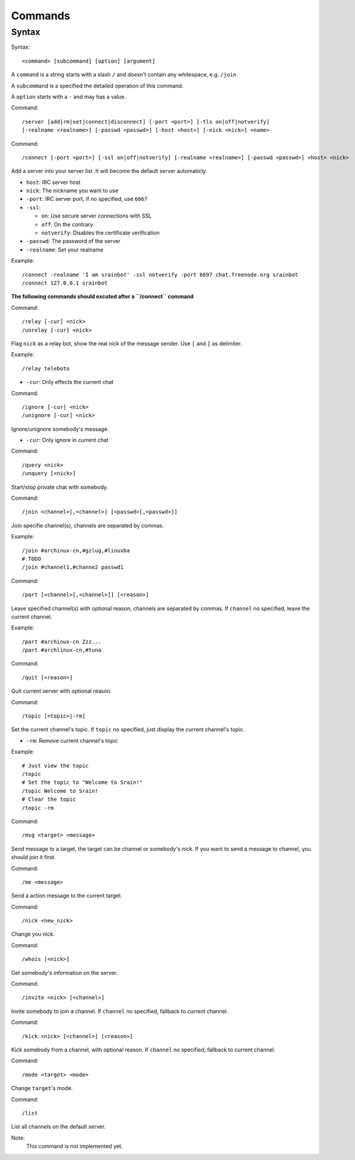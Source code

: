 ========
Commands
========

Syntax
======

Syntax::

    <command> [subcommand] [option] [argument]

A ``command`` is a string starts with a slash ``/`` and doesn't contain any
whitespace, e.g. ``/join``

A ``subcommand`` is a specified the detailed operation of this command.

A ``option`` starts with a ``-`` and may has a value.

Command::

    /server [add|rm|set|connect|disconnect] [-port <port>] [-tls on|off|notverify]
    [-realname <realname>] [-passwd <passwd>] [-host <host>] [-nick <nick>] <name>

Command::

    /connect [-port <port>] [-ssl on|off|notverify] [-realname <realname>] [-passwd <passwd>] <host> <nick>

Add a server into your server list. It will become the default server
automaticly.

* ``host``: IRC server host
* ``nick``: The nickname you want to use
* ``-port``: IRC server port, if no specified, use ``6667``
* ``-ssl``:

  - ``on``: Use secure server connections with SSL
  - ``off``: On the contrary
  - ``notverify``: Disables the certificate verification

* ``-passwd``: The password of the server
* ``-realname``: Set your realname

Example::

    /connect -realname 'I am srainbot' -ssl notverify -port 6697 chat.freenode.org srainbot
    /connect 127.0.0.1 srainbot

**The following commands should excuted after a ``/connect`` command**

Command::

    /relay [-cur] <nick>
    /unrelay [-cur] <nick>

Flag ``nick`` as a relay bot, show the real nick of the message sender.
Use ``[`` and ``]`` as delimiter.

Example::

    /relay teleboto

* ``-cur``: Only effects the current chat

Command::

    /ignore [-cur] <nick>
    /unignore [-cur] <nick>

Ignore/unignore somebody's message.

* ``-cur``: Only ignore in current chat

Command::

    /query <nick>
    /unquery [<nick>]

Start/stop private chat with somebody.

Command::

    /join <channel>[,<channel>] [<passwd>[,<passwd>]]

Join specifie channel(s), channels are separated by commas.

Example::

    /join #archinux-cn,#gzlug,#linuxba
    # TODO
    /join #channel1,#channe2 passwd1

Command::

    /part [<channel>[,<channel>]] [<reason>]

Leave specified channel(s) with optional reason, channels are separated by
commas.  If ``channel`` no specified, leave the current channel.

Example::

    /part #archinux-cn Zzz...
    /part #archlinux-cn,#tuna

Command::

    /quit [<reason>]

Quit current server with optional reason.

Command::

    /topic [<topic>|-rm]

Set the current channel's topic. If ``topic`` no specified, just display the
current channel's topic.

* ``-rm``: Remove current channel's topic

Example::

    # Just view the topic
    /topic
    # Set the topic to "Welcome to Srain!"
    /topic Welcome to Srain!
    # Clear the topic
    /topic -rm

Command::

    /msg <target> <message>

Send message to a target, the target can be channel or somebody's nick. If you
want to send a message to channel, you should join it first.

Command::

    /me <message>

Send a action message to the current target.

Command::

    /nick <new_nick>

Change you nick.

Command::

    /whois [<nick>]

Get somebody's information on the server.

Command::

    /invite <nick> [<channel>]

Invite somebody to join a channel. If ``channel`` no specified, fallback to
current channel.

Command::

    /kick <nick> [<channel>] [<reason>]

Kick somebody from a channel, with optional reason. If ``channel`` no specified, fallback to
current channel.

Command::

    /mode <target> <mode>

Change ``target``'s mode.

Command::

    /list

List all channels on the default server.

Note:
    This command is not implemented yet.
